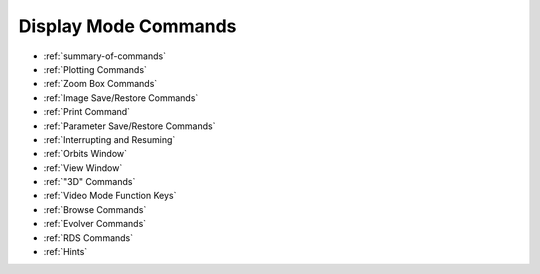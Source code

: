 Display Mode Commands
=====================

* :ref:`summary-of-commands`
* :ref:`Plotting Commands`
* :ref:`Zoom Box Commands`
* :ref:`Image Save/Restore Commands`
* :ref:`Print Command`
* :ref:`Parameter Save/Restore Commands`
* :ref:`Interrupting and Resuming`
* :ref:`Orbits Window`
* :ref:`View Window`
* :ref:`"3D" Commands`
* :ref:`Video Mode Function Keys`
* :ref:`Browse Commands`
* :ref:`Evolver Commands`
* :ref:`RDS Commands`
* :ref:`Hints`
